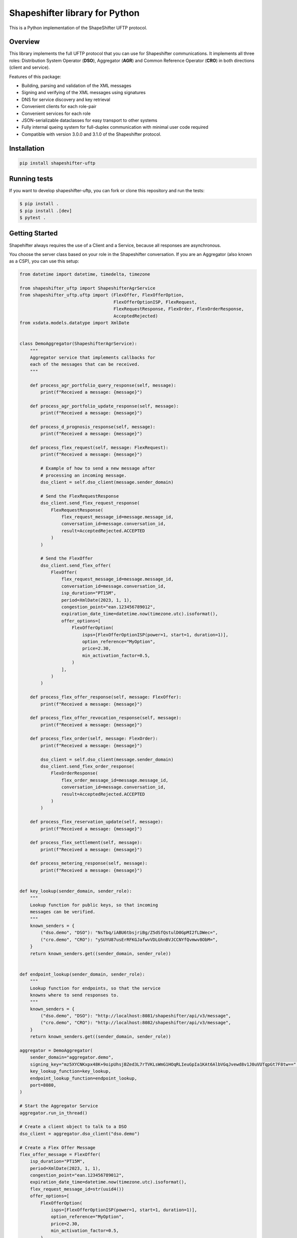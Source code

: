 Shapeshifter library for Python
===============================

This is a Python implementation of the ShapeShifter UFTP protocol.

Overview
--------

This library implements the full UFTP protocol that you can use for Shapeshifter communications. It implements all three roles: Distribution System Operator (**DSO**), Aggregator (**AGR**) and Common Reference Operator (**CRO**) in both directions (client and service).

Features of this package:

- Building, parsing and validation of the XML messages
- Signing and verifying of the XML messages using signatures
- DNS for service discovery and key retrieval
- Convenient clients for each role-pair
- Convenient services for each role
- JSON-serializable dataclasses for easy transport to other systems
- Fully internal queing system for full-duplex communication with minimal user code required
- Compatible with version 3.0.0 and 3.1.0 of the Shapeshifter protocol.


Installation
------------

.. code-block:: python3

    pip install shapeshifter-uftp

Running tests
------------

If you want to develop shapeshifter-uftp, you can fork or clone this repository and run the tests:

.. code-block:: bash

    $ pip install .
    $ pip install .[dev]
    $ pytest .


Getting Started
---------------

Shapehifter always requires the use of a Client and a Service, because all responses are asynchronous.

You choose the server class based on your role in the Shapeshifter conversation. If you are an Aggregator (also known as a CSP), you can use this setup:

.. code-block:: python3

    from datetime import datetime, timedelta, timezone

    from shapeshifter_uftp import ShapeshifterAgrService
    from shapeshifter_uftp.uftp import (FlexOffer, FlexOfferOption,
                                        FlexOfferOptionISP, FlexRequest,
                                        FlexRequestResponse, FlexOrder, FlexOrderResponse,
                                        AcceptedRejected)
    from xsdata.models.datatype import XmlDate


    class DemoAggregator(ShapeshifterAgrService):
        """
        Aggregator service that implements callbacks for
        each of the messages that can be received.
        """

        def process_agr_portfolio_query_response(self, message):
            print(f"Received a message: {message}")

        def process_agr_portfolio_update_response(self, message):
            print(f"Received a message: {message}")

        def process_d_prognosis_response(self, message):
            print(f"Received a message: {message}")

        def process_flex_request(self, message: FlexRequest):
            print(f"Received a message: {message}")

            # Example of how to send a new message after
            # processing an incoming message.
            dso_client = self.dso_client(message.sender_domain)

            # Send the FlexRequestResponse
            dso_client.send_flex_request_response(
                FlexRequestResponse(
                    flex_request_message_id=message.message_id,
                    conversation_id=message.conversation_id,
                    result=AcceptedRejected.ACCEPTED
                )
            )

            # Send the FlexOffer
            dso_client.send_flex_offer(
                FlexOffer(
                    flex_request_message_id=message.message_id,
                    conversation_id=message.conversation_id,
                    isp_duration="PT15M",
                    period=XmlDate(2023, 1, 1),
                    congestion_point="ean.123456789012",
                    expiration_date_time=datetime.now(timezone.utc).isoformat(),
                    offer_options=[
                        FlexOfferOption(
                            isps=[FlexOfferOptionISP(power=1, start=1, duration=1)],
                            option_reference="MyOption",
                            price=2.30,
                            min_activation_factor=0.5,
                        )
                    ],
                )
            )

        def process_flex_offer_response(self, message: FlexOffer):
            print(f"Received a message: {message}")

        def process_flex_offer_revocation_response(self, message):
            print(f"Received a message: {message}")

        def process_flex_order(self, message: FlexOrder):
            print(f"Received a message: {message}")

            dso_client = self.dso_client(message.sender_domain)
            dso_client.send_flex_order_response(
                FlexOrderResponse(
                    flex_order_message_id=message.message_id,
                    conversation_id=message.conversation_id,
                    result=AcceptedRejected.ACCEPTED
                )
            )

        def process_flex_reservation_update(self, message):
            print(f"Received a message: {message}")

        def process_flex_settlement(self, message):
            print(f"Received a message: {message}")

        def process_metering_response(self, message):
            print(f"Received a message: {message}")


    def key_lookup(sender_domain, sender_role):
        """
        Lookup function for public keys, so that incoming
        messages can be verified.
        """
        known_senders = {
            ("dso.demo", "DSO"): "NsTbq/iABU6tbsjriBg/Z5dSfQstulD0GpMI2fLDWec=",
            ("cro.demo", "CRO"): "ySUYU87usErRFKGJafwvVDLGhnBVJCCNYfQvmwv8ObM=",
        }
        return known_senders.get((sender_domain, sender_role))


    def endpoint_lookup(sender_domain, sender_role):
        """
        Lookup function for endpoints, so that the service
        knowns where to send responses to.
        """
        known_senders = {
            ("dso.demo", "DSO"): "http://localhost:8081/shapeshifter/api/v3/message",
            ("cro.demo", "CRO"): "http://localhost:8082/shapeshifter/api/v3/message",
        }
        return known_senders.get((sender_domain, sender_role))

    aggregator = DemoAggregator(
        sender_domain="aggregator.demo",
        signing_key="mz5XYCNKxpx48K+9oipUhsjBZed3L7rTVKLsWmG1HOqRLIeuGpIa1KAt6AlbVGqJvewd8v1J0uVUTqpGt7F8tw==",
        key_lookup_function=key_lookup,
        endpoint_lookup_function=endpoint_lookup,
        port=8080,
    )

    # Start the Aggregator Service
    aggregator.run_in_thread()

    # Create a client object to talk to a DSO
    dso_client = aggregator.dso_client("dso.demo")

    # Create a Flex Offer Message
    flex_offer_message = FlexOffer(
        isp_duration="PT15M",
        period=XmlDate(2023, 1, 1),
        congestion_point="ean.123456789012",
        expiration_date_time=datetime.now(timezone.utc).isoformat(),
        flex_request_message_id=str(uuid4())
        offer_options=[
            FlexOfferOption(
                isps=[FlexOfferOptionISP(power=1, start=1, duration=1)],
                option_reference="MyOption",
                price=2.30,
                min_activation_factor=0.5,
            )
        ],
    )

    # As a demo, press enter to send another FlexOffer message to the DSO.
    while True:
        try:
            input("Press return to send a FlexOffer message to the DSO")
            response = dso_client.send_flex_offer(flex_offer_message)
            print(f"Response was: {response}")
        except:
            aggregator.stop()
            break

Using OAuth in outgoing requests
--------------------------------

To use OAuth in outgoing requests, you can use the provided OAuthClient class. To use it in a bare Shapeshifter client:

.. code-block:: python3

    from shapeshifter_uftp import ShapeshifterAgrDsoClient, OAuthClient

    oauth_client = OAuthClient(
        url="https://oauth.provider.url",
        client_id="my-client-id",
        client_secret="my-client-secret"
    )

    client = ShapeshifterAgrDsoClient(
        sender_domain="my.aggregator.domain",
        signing_key="abcdef",
        recipient_domain="some.dso",
        recipient_endpoint="https://some.dso.endpoint/shapeshifter/api/v3/message",
        recipient_signing_key="123456",
        oauth_client=oauth_client,
    )

    # If you use any of the sending methods, the oauth client will
    # make sure you're authenticated.
    client.send_flex_request_response(...)


Similarly, if you have a Service instance that dynamically needs to retrieve the OAuth information for each different recipient server, you can provide an ``oauth_lookup_function`` that takes a ``(sender_domain, sender_role)`` and returns an instance of OAuthClient:
